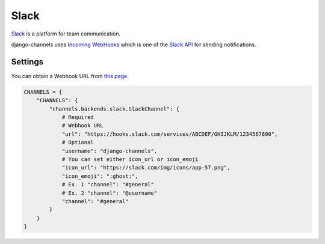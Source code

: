 Slack
=====
`Slack`_ is a platform for team communication.

django-channels uses `Incoming WebHooks`_ which is one of the `Slack API`_ for sending notifications.

Settings
--------
You can obtain a Webhook URL from `this page`_.

.. code-block:: python

   CHANNELS = {
       "CHANNELS": {
           "channels.backends.slack.SlackChannel": {
               # Required
               # Webhook URL
               "url": "https://hooks.slack.com/services/ABCDEF/GHIJKLM/1234567890",
               # Optional
               "username": "django-channels",
               # You can set either icon_url or icon_emoji
               "icon_url": "https://slack.com/img/icons/app-57.png",
               "icon_emoji": ":ghost:",
               # Ex. 1 "channel": "#general"
               # Ex. 2 "channel": "@username"
               "channel": "#general"
           }
       }
   }

.. _Slack: https://slack.com/
.. _Incoming WebHooks: https://api.slack.com/incoming-webhooks
.. _Slack API: https://api.slack.com/
.. _this page: https://my.slack.com/services/new/incoming-webhook
